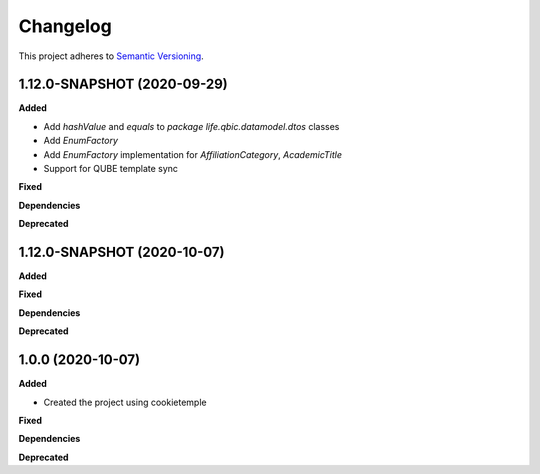 ==========
Changelog
==========

This project adheres to `Semantic Versioning <https://semver.org/>`_.

1.12.0-SNAPSHOT (2020-09-29)
----------------------------

**Added**

* Add `hashValue` and `equals` to `package life.qbic.datamodel.dtos` classes
* Add `EnumFactory`
* Add `EnumFactory` implementation for `AffiliationCategory`, `AcademicTitle`
* Support for QUBE template sync

**Fixed**

**Dependencies**

**Deprecated**


1.12.0-SNAPSHOT (2020-10-07)
----------------------------

**Added**

**Fixed**

**Dependencies**

**Deprecated**


1.0.0 (2020-10-07)
------------------

**Added**

* Created the project using cookietemple

**Fixed**

**Dependencies**

**Deprecated**
